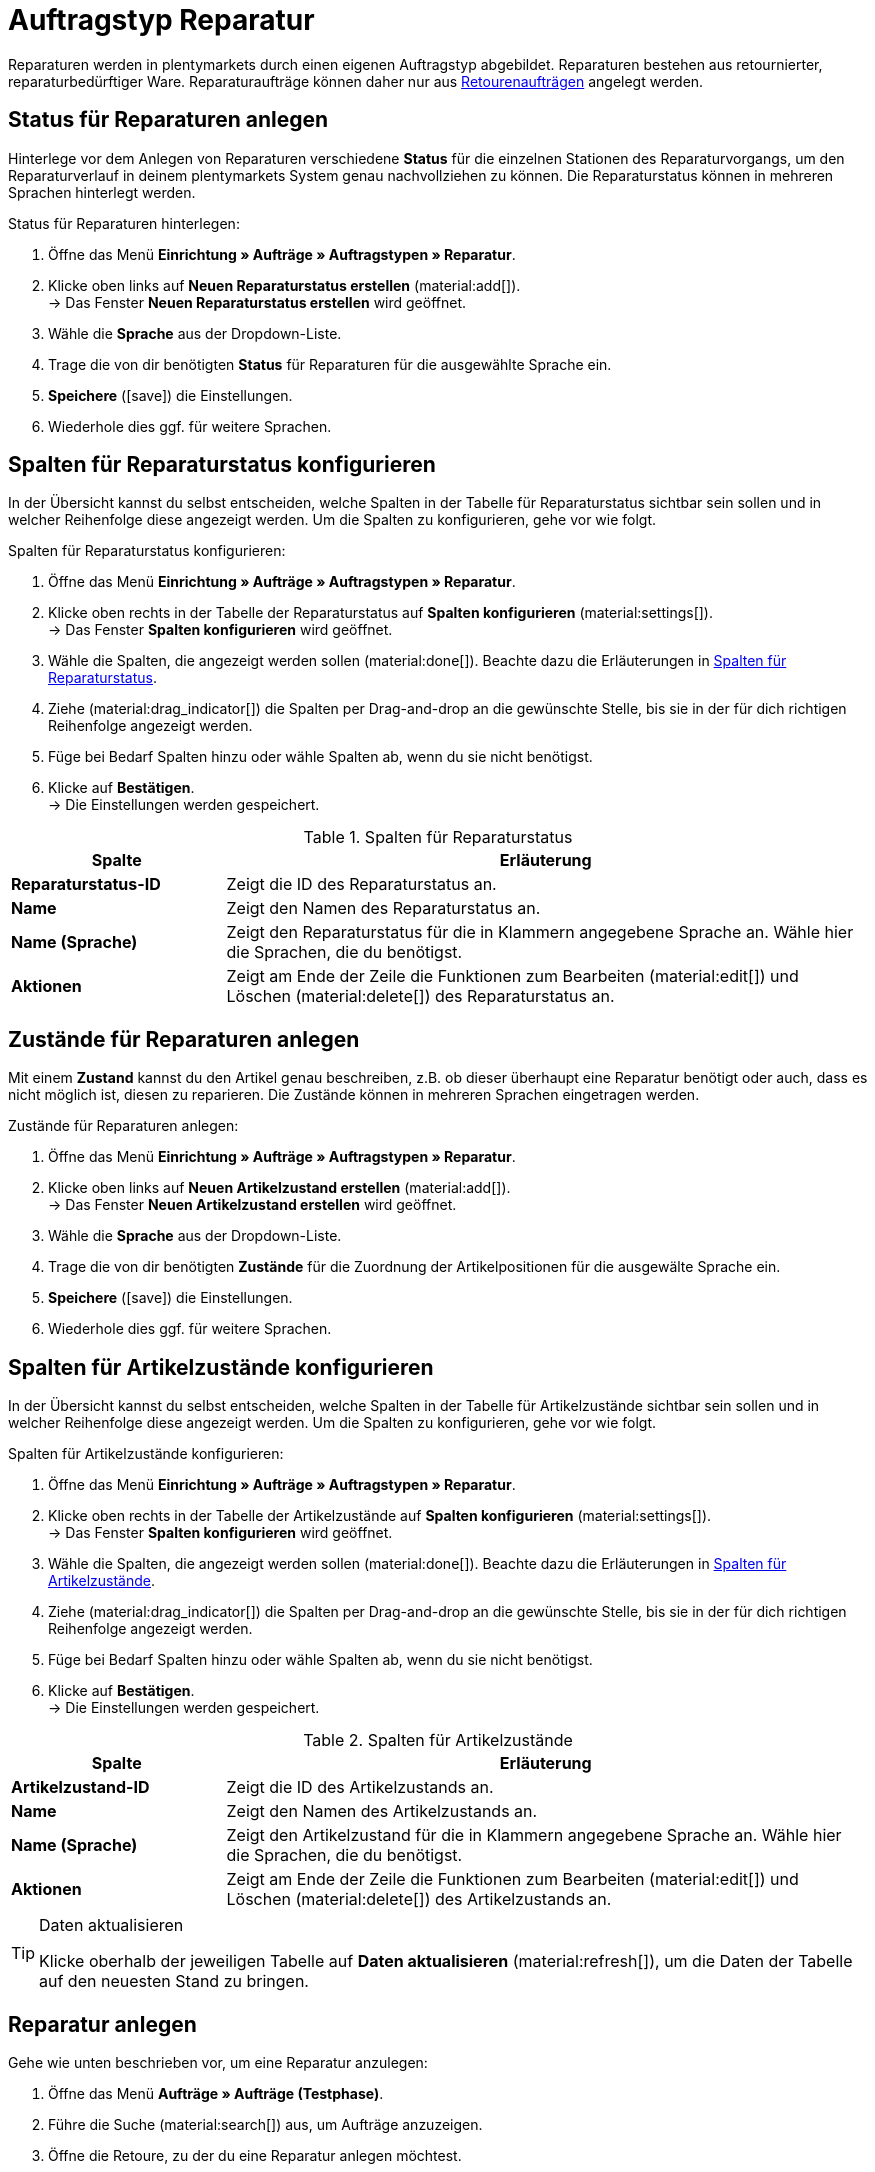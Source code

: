 = Auftragstyp Reparatur

:keywords: Reparatur, Reparaturstatus, Zustand Reparatur
:author: team-order-core
:description: Erfahre, wie du anhand des Auftragstyps Reparatur Reparaturen für retournierte oder reparaturbedürftige Ware anlegst. Lerne außerdem, wie du Status und Zustände für Reparaturen anlegst.

Reparaturen werden in plentymarkets durch einen eigenen Auftragstyp abgebildet. Reparaturen bestehen aus retournierter, reparaturbedürftiger Ware. Reparaturaufträge können daher nur aus xref:auftraege:order-type-return.adoc#[Retourenaufträgen] angelegt werden.

[#repair-statuses]
== Status für Reparaturen anlegen

Hinterlege vor dem Anlegen von Reparaturen verschiedene *Status* für die einzelnen Stationen des Reparaturvorgangs, um den Reparaturverlauf in deinem plentymarkets System genau nachvollziehen zu können. Die Reparaturstatus können in mehreren Sprachen hinterlegt werden.

[.instruction]
Status für Reparaturen hinterlegen:

. Öffne das Menü *Einrichtung » Aufträge » Auftragstypen » Reparatur*.
. Klicke oben links auf *Neuen Reparaturstatus erstellen* (material:add[]). +
→ Das Fenster *Neuen Reparaturstatus erstellen* wird geöffnet.
. Wähle die *Sprache* aus der Dropdown-Liste.
. Trage die von dir benötigten *Status* für Reparaturen für die ausgewählte Sprache ein.
. *Speichere* (icon:save[role="green"]) die Einstellungen.
. Wiederhole dies ggf. für weitere Sprachen.

//ist der Speichern-Button grün?

[#configure-columns-repair-statuses]
== Spalten für Reparaturstatus konfigurieren

In der Übersicht kannst du selbst entscheiden, welche Spalten in der Tabelle für Reparaturstatus sichtbar sein sollen und in welcher Reihenfolge diese angezeigt werden. Um die Spalten zu konfigurieren, gehe vor wie folgt.

[.instruction]
Spalten für Reparaturstatus konfigurieren:

. Öffne das Menü *Einrichtung » Aufträge » Auftragstypen » Reparatur*.
. Klicke oben rechts in der Tabelle der Reparaturstatus auf *Spalten konfigurieren* (material:settings[]). +
→ Das Fenster *Spalten konfigurieren* wird geöffnet.
. Wähle die Spalten, die angezeigt werden sollen (material:done[]). Beachte dazu die Erläuterungen in <<table-repair-statuses-columns>>.
. Ziehe (material:drag_indicator[]) die Spalten per Drag-and-drop an die gewünschte Stelle, bis sie in der für dich richtigen Reihenfolge angezeigt werden.
. Füge bei Bedarf Spalten hinzu oder wähle Spalten ab, wenn du sie nicht benötigst.
. Klicke auf *Bestätigen*. +
→ Die Einstellungen werden gespeichert.

[[table-repair-statuses-columns]]
.Spalten für Reparaturstatus
[cols="1,3"]
|===
|Spalte |Erläuterung

| *Reparaturstatus-ID*
|Zeigt die ID des Reparaturstatus an.

| *Name*
|Zeigt den Namen des Reparaturstatus an.

| *Name (Sprache)*
|Zeigt den Reparaturstatus für die in Klammern angegebene Sprache an. Wähle hier die Sprachen, die du benötigst.

| *Aktionen*
|Zeigt am Ende der Zeile die Funktionen zum Bearbeiten (material:edit[]) und Löschen (material:delete[]) des Reparaturstatus an.

|===


[#repair-conditions]
== Zustände für Reparaturen anlegen

Mit einem *Zustand* kannst du den Artikel genau beschreiben, z.B. ob dieser überhaupt eine Reparatur benötigt oder auch, dass es nicht möglich ist, diesen zu reparieren. Die Zustände können in mehreren Sprachen eingetragen werden.

[.instruction]
Zustände für Reparaturen anlegen:

. Öffne das Menü *Einrichtung » Aufträge » Auftragstypen » Reparatur*.
. Klicke oben links auf *Neuen Artikelzustand erstellen* (material:add[]). +
→ Das Fenster *Neuen Artikelzustand erstellen* wird geöffnet.
. Wähle die *Sprache* aus der Dropdown-Liste.
. Trage die von dir benötigten *Zustände* für die Zuordnung der Artikelpositionen für die ausgewälte Sprache ein. +
. *Speichere* (icon:save[role="green"]) die Einstellungen.
. Wiederhole dies ggf. für weitere Sprachen.

//Ist der save-Button grün?

[#configure-columns-item-conditions]
== Spalten für Artikelzustände konfigurieren

In der Übersicht kannst du selbst entscheiden, welche Spalten in der Tabelle für Artikelzustände sichtbar sein sollen und in welcher Reihenfolge diese angezeigt werden. Um die Spalten zu konfigurieren, gehe vor wie folgt.

[.instruction]
Spalten für Artikelzustände konfigurieren:

. Öffne das Menü *Einrichtung » Aufträge » Auftragstypen » Reparatur*.
. Klicke oben rechts in der Tabelle der Artikelzustände auf *Spalten konfigurieren* (material:settings[]). +
→ Das Fenster *Spalten konfigurieren* wird geöffnet.
. Wähle die Spalten, die angezeigt werden sollen (material:done[]). Beachte dazu die Erläuterungen in <<table-item-conditions-columns>>.
. Ziehe (material:drag_indicator[]) die Spalten per Drag-and-drop an die gewünschte Stelle, bis sie in der für dich richtigen Reihenfolge angezeigt werden.
. Füge bei Bedarf Spalten hinzu oder wähle Spalten ab, wenn du sie nicht benötigst.
. Klicke auf *Bestätigen*. +
→ Die Einstellungen werden gespeichert.

[[table-item-conditions-columns]]
.Spalten für Artikelzustände
[cols="1,3"]
|===
|Spalte |Erläuterung

| *Artikelzustand-ID*
|Zeigt die ID des Artikelzustands an.

| *Name*
|Zeigt den Namen des Artikelzustands an.

| *Name (Sprache)*
|Zeigt den Artikelzustand für die in Klammern angegebene Sprache an. Wähle hier die Sprachen, die du benötigst.

| *Aktionen*
|Zeigt am Ende der Zeile die Funktionen zum Bearbeiten (material:edit[]) und Löschen (material:delete[]) des Artikelzustands an.

|===

[TIP]
.Daten aktualisieren
====
Klicke oberhalb der jeweiligen Tabelle auf *Daten aktualisieren* (material:refresh[]), um die Daten der Tabelle auf den neuesten Stand zu bringen.
====

//Wie heißt der Button zum Aktualisieren in DE? Ist "Daten aktualisieren" korrekt?

[#create-repair]
== Reparatur anlegen

[.instruction]
Gehe wie unten beschrieben vor, um eine Reparatur anzulegen:

. Öffne das Menü *Aufträge » Aufträge (Testphase)*.
. Führe die Suche (material:search[]) aus, um Aufträge anzuzeigen.
. Öffne die Retoure, zu der du eine Reparatur anlegen möchtest.
. Klicke oben in der Toolbar auf *Aufträge erstellen* > *Reparatur*.
. Wähle die Option *Für bestimmte Auftragspositionen*. +
→ Die Übersicht zum Anlegen der Reparatur wird geöffnet.
. Nimm die Einstellungen vor. Beachte dazu die Erläuterungen in <<table-settings-repair>>.
. *Speichere* (material:save[]) die Einstellungen. +
→ Die Reparatur wird angelegt.

[[table-settings-repair]]
.Einstellungen zum Erfassen einer Reparatur
[cols="1,3"]
|===
|Einstellung |Erläuterung

| *Status*
|Wähle einen Status aus der Dropdown-Liste. Der Standardstatus, der im Menü *Einrichtung » Aufträge » Einstellungen* gespeichert wurde, ist voreingestellt.

| *Eigner*
|Wähle einen Eigner aus der Dropdown-Liste, der dem Reparaturauftrag zugewiesen wird.

| *Reparaturstatus*
|Wähle einen Reparaturstatus aus der Dropdown-Liste, der für alle Artikel der Reparatur gilt. +

2+^| *Artikelinformationen*

| *Füge alle offenen Mengen in den Warenkorb* (material:playlist_add[])
|Fügt alle offenen Mengen dem Warenkorb hinzu.

| *Artikel-ID*
|Zeigt die Artikel-ID an.

| *Varianten-ID*
|Zeigt die Varianten-ID an.

| *Variantennummer*
|Zeigt die Variantennummer an.

| *Menge*
|Zeigt die Menge des Artikels an. Passe die Menge bei Bedarf an.

| *Verbleibende Stückzahl*
|Zeigt die verbleibende Stückzahl des Artikels an.

| *Offene Menge*
|Zeigt die offene Menge des Artikels an.

| *Artikelname*
|Zeigt den Name des Artikels an.

| *Zum Warenkorb hinzufügen* (material:add_shopping_cart[])
|Fügt nur bestimmte Artikel zur Reparatur hinzu. Diese Schaltfläche ist nur verfügbar, wenn mindestens 1 Artikel vorhanden ist. +
*_Tipp:_* Passe die Artikelmenge bei Bedarf im Feld *Menge* an.

2+^| *Warenkorb*

| *Artikel aus Warenkorb entfernen* (material:delete[])
|Leert den Warenkorb komplett. Möchtest du nur bestimmte Artikel entfernen, klicke rechts neben dem jeweiligen Artikel auf *Artikel aus Warenkorb entfernen* (material:delete[]).

| *Artikel-ID*
|Zeigt die Artikel-ID an.

| *Varianten-ID*
|Zeigt die Varianten-ID an.

| *Menge*
|Zeigt die Artikelmenge an. Passe die Menge bei Bedarf an.

| *Artikelname*
|Zeigt den Artikelname an. Passe den Name bei Bedarf an.

| *Artikelstatus*
|Zeigt den Artikelstatus an. Wähle bei Bedarf einen anderen Status aus der Dropdown-Liste.

|===

[#edit-repair]
== Reparatur bearbeiten

Je nach Grund der Rücksendung oder des Zustands der zu reparierenden Artikel müssen bei der Bearbeitung verschiedene Schritte durchgeführt werden. +
Da es sich bei einer Reparatur um einen eigenen Auftragstyp handelt, kannst du im Reparaturauftrag oben in der Toolbar über *Aufträge erstellen* (material:shopping_cart[]) direkt eine xref:auftraege:order-type-credit-note.adoc#[Gutschrift], eine xref:auftraege:order-type-warranty.adoc#[Gewährleistung] oder eine xref:auftraege:order-type-return.adoc#[Retoure] anlegen.
